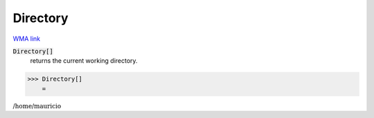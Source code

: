 Directory
=========

`WMA link <https://reference.wolfram.com/language/ref/Directory.html>`_


:code:`Directory[]`
    returns the current working directory.





>>> Directory[]
    =

:math:`\text{/home/mauricio}`


